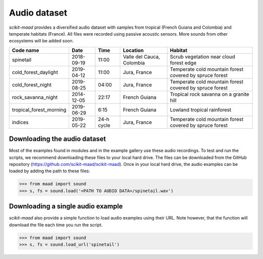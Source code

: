 Audio dataset
^^^^^^^^^^^^^

*scikit-maad* provides a diversified audio dataset with samples from tropical (French Guiana and Colombia) and temperate habitats (France). All files were recorded using passive acoustic sensors. More sounds from other ecosystems will be added soon.

======================= ========== ========== ========================= =======================================================
Code name               Date       Time       Location                  Habitat
======================= ========== ========== ========================= =======================================================
spinetail               2018-09-19 11:00      Valle del Cauca, Colombia Scrub vegetation near cloud forest edge
cold_forest_daylight    2019-04-12 11:00      Jura, France              Temperate cold mountain forest covered by spruce forest
cold_forest_night       2019-08-25 04:00      Jura, France              Temperate cold mountain forest covered by spruce forest
rock_savanna_night      2014-12-05 22:17      French Guiana             Tropical rock savanna on a granite hill
tropical_forest_morning 2019-06-29 6:15       French Guiana             Lowland tropical rainforest
indices                 2019-05-22 24-h cycle Jura, France              Temperate cold mountain forest covered by spruce forest
======================= ========== ========== ========================= =======================================================

Downloading the audio dataset
-----------------------------

Most of the examples found in modules and in the example gallery use these audio recordings. To test and run the scripts, we recommend downloading these files to your local hard drive. The files can be downloaded from the GitHub repository (https://github.com/scikit-maad/scikit-maad). Once in your local hard drive, the audio examples can be loaded by adding the path to these files:

>>> from maad import sound
>>> s, fs = sound.load('<PATH TO AUDIO DATA>/spinetail.wav')


Downloading a single audio example
----------------------------------

*scikit-maad* also provide a simple function to load audio examples using their URL. Note however, that the function will download the file each time you run the script.

>>> from maad import sound
>>> s, fs = sound.load_url('spinetail')

